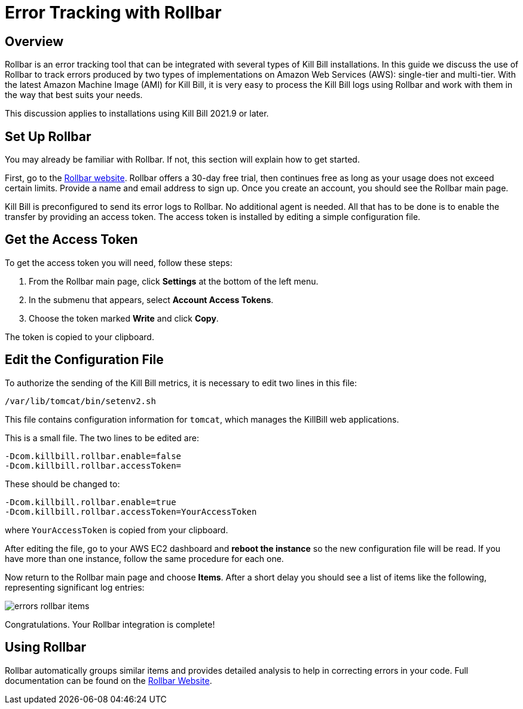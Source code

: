 = Error Tracking with Rollbar

== Overview

Rollbar is an error tracking tool that can be integrated with several types of Kill Bill installations. In this guide we discuss the use of Rollbar to track errors produced
by two types of implementations on Amazon Web Services (AWS):
single-tier and multi-tier. With the latest Amazon Machine Image (AMI)
for Kill Bill, it is very easy to process the Kill Bill logs using
Rollbar and work with them in the way that best suits your needs.

This discussion applies to installations using Kill Bill 2021.9 or later.

== Set Up Rollbar

You may already be familiar with Rollbar. If not, this section will
explain how to get started.

First, go to the https://rollbar.com/[Rollbar website]. Rollbar
offers a 30-day free trial, then continues free as long as your usage does not exceed certain limits. Provide a name and email address to sign up.
Once you create an account, you should see the Rollbar main page.

Kill Bill is preconfigured to send its error logs to Rollbar. No additional agent is needed. All that has to be done is to enable the transfer by providing an access token. The access token is installed by editing a simple configuration file.  

== Get the Access Token

To get the access token you will need, follow these steps:

1. From the Rollbar main page, click *Settings* at the bottom of the left menu.
2. In the submenu that appears, select *Account Access Tokens*.
3. Choose the token marked *Write* and click *Copy*.

The token is copied to your clipboard.


== Edit the Configuration File

To authorize the sending of the Kill Bill metrics, it is necessary to
edit two lines in this file:

```
/var/lib/tomcat/bin/setenv2.sh
```

This file contains configuration information for `tomcat`, which manages the
KillBill web applications.

This is a small file. The two lines to be edited are:

```
-Dcom.killbill.rollbar.enable=false
-Dcom.killbill.rollbar.accessToken=
```

These should be changed to:

```
-Dcom.killbill.rollbar.enable=true
-Dcom.killbill.rollbar.accessToken=YourAccessToken
```
where `YourAccessToken` is copied from your clipboard.

After editing the file, go to your AWS EC2 dashboard and *reboot the
instance* so the new configuration file will be read. If you have more
than one instance, follow the same procedure for each one.

Now return to the Rollbar main page and choose *Items*. After a short delay you should see a list of items like the following, representing significant log entries:

image::../assets/aws/errors-rollbar-items.png[align=center]


Congratulations. Your Rollbar integration is complete!

== Using Rollbar

Rollbar automatically groups similar items and provides detailed analysis to help in correcting errors in your code. Full documentation can be found on the https://docs.rollbar.com[Rollbar Website].






